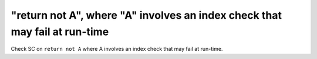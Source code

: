 "return not A", where "A" involves an index check that may fail at run-time
===========================================================================

Check SC on ``return not A`` where A involves an index check that
may fail at run-time.
